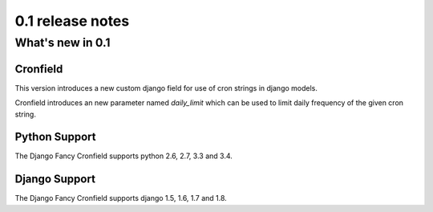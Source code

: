#################
0.1 release notes
#################

*****************
What's new in 0.1
*****************

Cronfield
=========

This version introduces a new custom django field for
use of cron strings in django models.

Cronfield introduces an new parameter named `daily_limit`
which can be used to limit daily frequency of the given
cron string.

Python Support
==============

The Django Fancy Cronfield supports python 2.6, 2.7, 3.3 and 3.4.

Django Support
==============

The Django Fancy Cronfield supports django 1.5, 1.6, 1.7 and 1.8.

